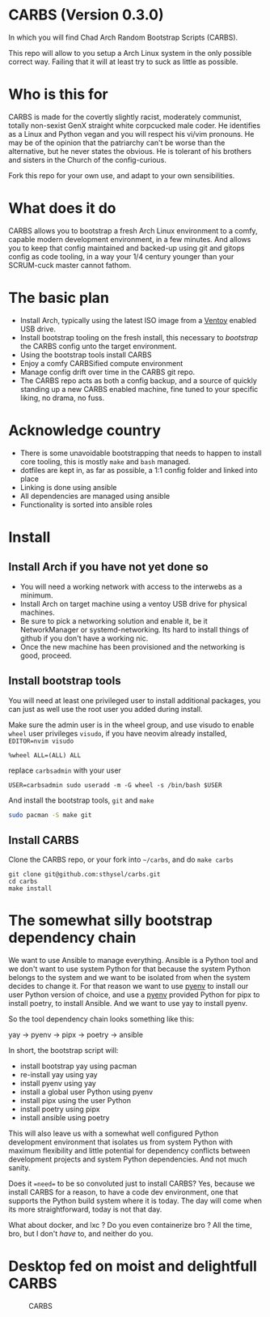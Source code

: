 * CARBS (Version 0.3.0)
:PROPERTIES:
:CUSTOM_ID: carbs-version-0.3.0
:END:
In which you will find Chad Arch Random Bootstrap Scripts (CARBS).

This repo will allow to you setup a Arch Linux system in the only
possible correct way. Failing that it will at least try to suck as
little as possible.

* Who is this for
CARBS is made for the covertly slightly racist, moderately communist, totally
non-sexist GenX straight white corpcucked male coder. He identifies as a Linux and
Python vegan and you will respect his vi/vim pronouns. He may be of the opinion
that the patriarchy can't be worse than the alternative, but he never states the
obvious. He is tolerant of his brothers and sisters in the Church of the
config-curious.

Fork this repo for your own use, and adapt to your own sensibilities.

* What does it do
CARBS allows you to bootstrap a fresh Arch Linux environment to a comfy, capable
modern development environment, in a few minutes. And allows you to keep that
config maintained and backed-up using git and gitops config as code tooling, in
a way your 1/4 century younger than your SCRUM-cuck master cannot fathom.

* The basic plan
- Install Arch, typically using the latest ISO image from a [[https://www.ventoy.net/en/index.html][Ventoy]] enabled USB
  drive.
- Install bootstrap tooling on the fresh install, this necessary to /bootstrap/
  the CARBS config unto the target environment.
- Using the bootstrap tools install CARBS
- Enjoy a comfy CARBSified compute environment
- Manage config drift over time in the CARBS git repo.
- The CARBS repo acts as both a config backup, and a source of quickly standing
  up a new CARBS enabled machine, fine tuned to your specific liking, no drama,
  no fuss.

* Acknowledge country
- There is some unavoidable bootstrapping that needs to happen to
  install core tooling, this is mostly =make= and =bash= managed.
- dotfiles are kept in, as far as possible, a 1:1 config folder and
  linked into place
- Linking is done using ansible
- All dependencies are managed using ansible
- Functionality is sorted into ansible roles

* Install
** Install Arch if you have not yet done so
- You will need a working network with access to the interwebs as a minimum.
- Install Arch on target machine using a ventoy USB drive for physical machines.
- Be sure to pick a networking solution and enable it, be it NetworkManager or
  systemd-networking. Its hard to install things of github if you don't have a
  working nic.
- Once the new machine has been provisioned and the networking is good, proceed.

** Install bootstrap tools
:PROPERTIES:
:CUSTOM_ID: install-bootstrap-tools
:END:
You will need at least one privileged user to install additional
packages, you can just as well use the root user you added during
install.

Make sure the admin user is in the wheel group, and use visudo to enable
=wheel= user privileges =visudo=, if you have neovim already installed,
=EDITOR=nvim visudo=

#+begin_example
%wheel ALL=(ALL) ALL
#+end_example

replace =carbsadmin= with your user

#+begin_example
USER=carbsadmin sudo useradd -m -G wheel -s /bin/bash $USER
#+end_example

And install the bootstrap tools, =git= and =make=

#+begin_src sh
sudo pacman -S make git
#+end_src

** Install CARBS
:PROPERTIES:
:CUSTOM_ID: install-carbs
:END:
Clone the CARBS repo, or your fork into =~/carbs=, and do =make carbs=

#+begin_example
git clone git@github.com:sthysel/carbs.git
cd carbs
make install
#+end_example

* The somewhat silly bootstrap dependency chain
:PROPERTIES:
:CUSTOM_ID: the-somewhat-silly-bootstrap-dependency-chain
:END:
We want to use Ansible to manage everything. Ansible is a Python tool and we
don't want to use system Python for that because the system Python belongs to
the system and we want to be isolated from when the system decides to change
it. For that reason we want to use [[https://github.com/pyenv/pyenv][pyenv]] to install our user Python version of
choice, and use a [[https://github.com/pyenv/pyenv][pyenv]] provided Python for pipx to install poetry, to install
Ansible. And we want to use yay to install pyenv.

So the tool dependency chain looks something like this:

yay -> pyenv -> pipx -> poetry -> ansible

In short, the bootstrap script will:

- install bootstrap yay using pacman
- re-install yay using yay
- install pyenv using yay
- install a global user Python using pyenv
- install pipx using the user Python
- install poetry using pipx
- install ansible using poetry

This will also leave us with a somewhat well configured Python
development environment that isolates us from system Python with maximum
flexibility and little potential for dependency conflicts between
development projects and system Python dependencies. And not much
sanity.

Does it ==need== to be so convoluted just to install CARBS? Yes, because we
install CARBS for a reason, to have a code dev environment, one that supports
the Python build system where it is today. The day will come when its more
straightforward, today is not that day.

What about docker, and lxc ? Do you even containerize bro ? All the time, bro,
but I don't /have/ to, and neither do you.

* Desktop fed on moist and delightfull CARBS
:PROPERTIES:
:CUSTOM_ID: desktop-fed-on-moist-and-delightfull-carbs
:END:
#+caption: CARBS
[[file:pics/iregretnothing.jpeg]]
